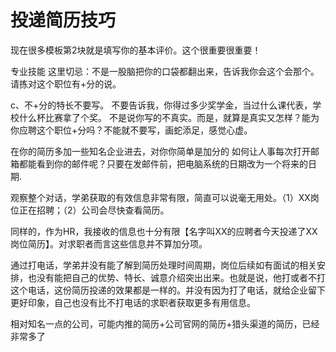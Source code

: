 * 投递简历技巧
现在很多模板第2块就是填写你的基本评价。这个很重要很重要！

专业技能
这里切忌：不是一股脑把你的口袋都翻出来，告诉我你会这个会那个。
请拣对这个职位有+分的说。

c、不+分的特长不要写。
不要告诉我，你得过多少奖学金，当过什么课代表，学校什么杯比赛拿了个奖。
不是说你写的不真实。而是，就算是真实又怎样？能为你应聘这个职位+分吗？不能就不要写，画蛇添足，感觉心虚。

在你的简历多加一些知名企业进去，对你你简单是加分的
如何让人事每次打开邮箱都能看到你的邮件呢？只要在发邮件前，把电脑系统的日期改为一个将来的日期.


观察整个对话，学弟获取的有效信息非常有限，简直可以说毫无用处。（1）XX岗位正在招聘；（2）公司会尽快查看简历。

同样的，作为HR，我接收的信息也十分有限【名字叫XX的应聘者今天投递了XX岗位简历】。对求职者而言这些信息并不算加分项。

通过打电话，学弟并没有能了解到简历处理时间周期，岗位后续如有面试的相关安排，也没有能把自己的优势、特长、诚意介绍突出出来。也就是说，他打或者不打这个电话，这份简历投递的效果都是一样的。并没有因为打了电话，就给企业留下更好印象，自己也没有比不打电话的求职者获取更多有用信息。

相对知名一点的公司，可能内推的简历+公司官网的简历+猎头渠道的简历，已经非常多了
